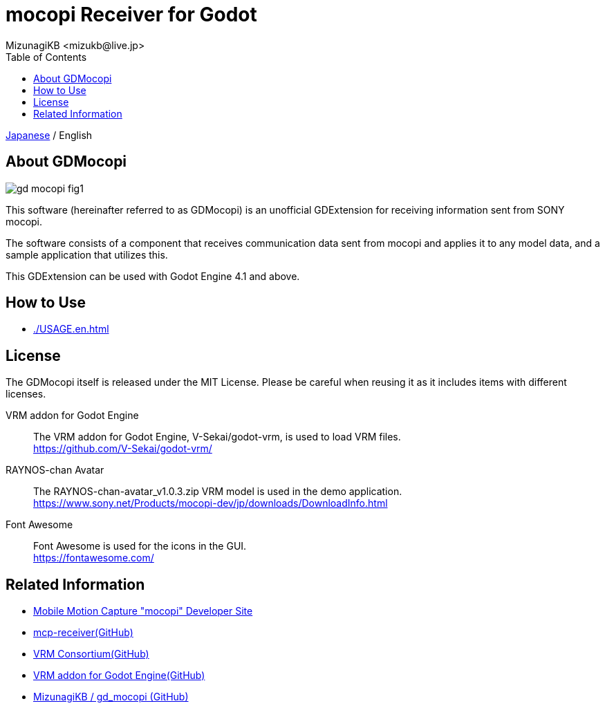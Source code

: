 = mocopi Receiver for Godot
:encoding: utf-8
:lang: ja
:author: MizunagiKB <mizukb@live.jp>
:copyright: 2024 MizunagiKB
:doctype: book
:nofooter:
:toc: left
:toclevels: 3
:source-highlighter: highlight.js
:icons: font
:experimental:
:stylesdir: ./docs/res/theme/css
:stylesheet: mizunagi-works.css
ifdef::env-github,env-vscode[]
:adocsuffix: .adoc
endif::env-github,env-vscode[]
ifndef::env-github,env-vscode[]
:adocsuffix: .html
endif::env-github,env-vscode[]


ifdef::env-github,env-vscode[]
link:README.adoc[Japanese] / English
endif::env-github,env-vscode[]
ifndef::env-github,env-vscode[]
link:README{adocsuffix}[Japanese] / English
endif::env-github,env-vscode[]


== About GDMocopi

image::docs/res/images/gd_mocopi_fig1.png[]

This software (hereinafter referred to as GDMocopi) is an unofficial GDExtension for receiving information sent from SONY mocopi.

The software consists of a component that receives communication data sent from mocopi and applies it to any model data, and a sample application that utilizes this.

This GDExtension can be used with Godot Engine 4.1 and above.


== How to Use

ifdef::env-github,env-vscode[]
* link:./docs/USAGE.en{adocsuffix}[]
endif::env-github,env-vscode[]
ifndef::env-github,env-vscode[]
* link:./USAGE.en{adocsuffix}[]
endif::env-github,env-vscode[]


== License

The GDMocopi itself is released under the MIT License. Please be careful when reusing it as it includes items with different licenses.

VRM addon for Godot Engine:: The VRM addon for Godot Engine, V-Sekai/godot-vrm, is used to load VRM files. +
https://github.com/V-Sekai/godot-vrm/

RAYNOS-chan Avatar:: The RAYNOS-chan-avatar_v1.0.3.zip VRM model is used in the demo application. +
https://www.sony.net/Products/mocopi-dev/jp/downloads/DownloadInfo.html

Font Awesome:: Font Awesome is used for the icons in the GUI. +
https://fontawesome.com/


== Related Information

* link:https://www.sony.net/Products/mocopi-dev/jp/[Mobile Motion Capture "mocopi" Developer Site]
* link:https://github.com/seagetch/mcp-receiver[mcp-receiver(GitHub)]
* link:https://github.com/vrm-c[VRM Consortium(GitHub)]
* link:https://github.com/V-Sekai/godot-vrm[VRM addon for Godot Engine(GitHub)]
* link:https://github.com/MizunagiKB/gd_mocopi[MizunagiKB / gd_mocopi (GitHub)]
